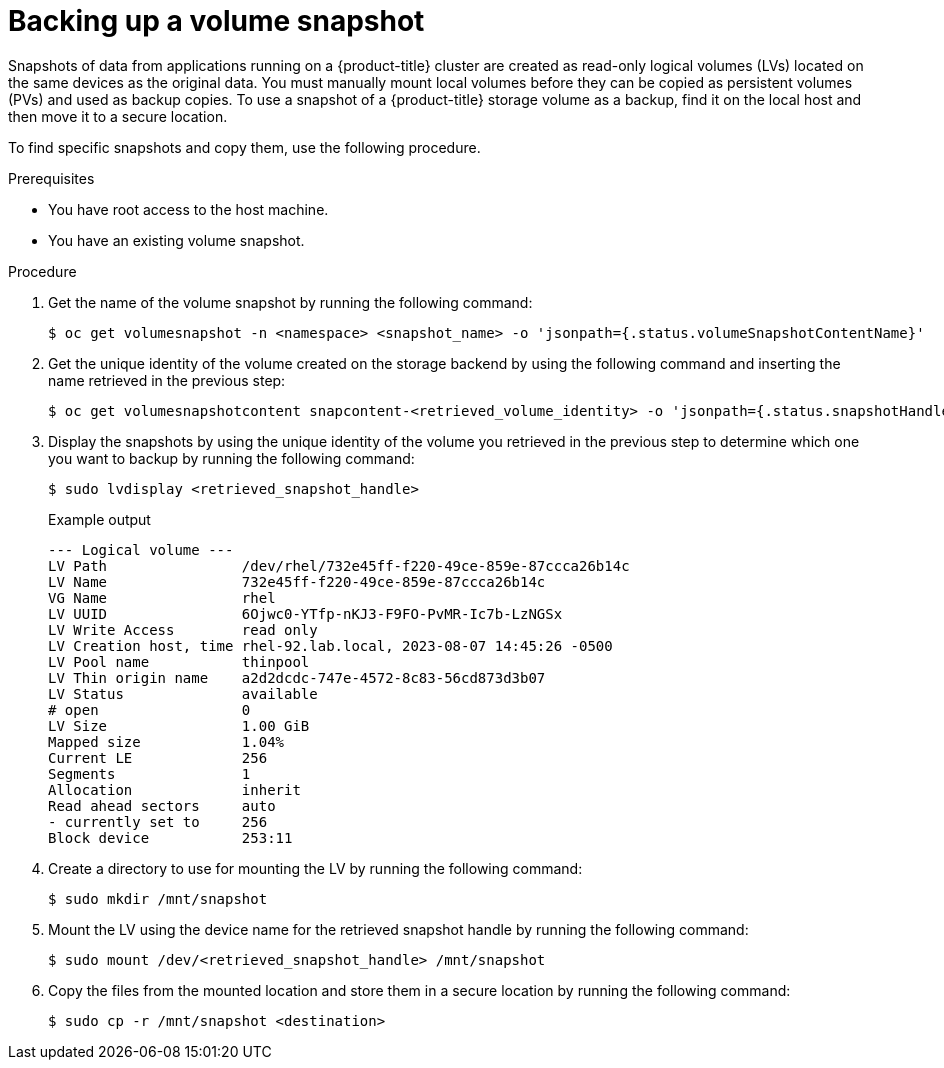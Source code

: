 // Module included in the following assemblies:
//
// microshift/volume-snapshots-microshift.adoc

:_content-type: PROCEDURE
[id="microshift-storage-backup-vol-snaps_{context}"]
= Backing up a volume snapshot

Snapshots of data from applications running on a {product-title} cluster are created as read-only logical volumes (LVs) located on the same devices as the original data. You must manually mount local volumes before they can be copied as persistent volumes (PVs) and used as backup copies. To use a snapshot of a {product-title} storage volume as a backup, find it on the local host and then move it to a secure location.

To find specific snapshots and copy them, use the following procedure.

.Prerequisites

* You have root access to the host machine.
* You have an existing volume snapshot.

.Procedure

. Get the name of the volume snapshot by running the following command:
+
[source,terminal]
----
$ oc get volumesnapshot -n <namespace> <snapshot_name> -o 'jsonpath={.status.volumeSnapshotContentName}'
----

. Get the unique identity of the volume created on the storage backend by using the following command and inserting the name retrieved in the previous step:
+
[source,terminal]
----
$ oc get volumesnapshotcontent snapcontent-<retrieved_volume_identity> -o 'jsonpath={.status.snapshotHandle}'
----

. Display the snapshots by using the unique identity of the volume you retrieved in the previous step to determine which one you want to backup by running the following command:
+
[source,terminal]
----
$ sudo lvdisplay <retrieved_snapshot_handle>
----
+
.Example output

[source,terminal]
----
--- Logical volume ---
LV Path                /dev/rhel/732e45ff-f220-49ce-859e-87ccca26b14c
LV Name                732e45ff-f220-49ce-859e-87ccca26b14c
VG Name                rhel
LV UUID                6Ojwc0-YTfp-nKJ3-F9FO-PvMR-Ic7b-LzNGSx
LV Write Access        read only
LV Creation host, time rhel-92.lab.local, 2023-08-07 14:45:26 -0500
LV Pool name           thinpool
LV Thin origin name    a2d2dcdc-747e-4572-8c83-56cd873d3b07
LV Status              available
# open                 0
LV Size                1.00 GiB
Mapped size            1.04%
Current LE             256
Segments               1
Allocation             inherit
Read ahead sectors     auto
- currently set to     256
Block device           253:11
----

. Create a directory to use for mounting the LV by running the following command:
+
[source,terminal]
----
$ sudo mkdir /mnt/snapshot
----

. Mount the LV using the device name for the retrieved snapshot handle by running the following command:
+
[source,terminal]
----
$ sudo mount /dev/<retrieved_snapshot_handle> /mnt/snapshot
----

. Copy the files from the mounted location and store them in a secure location by running the following command:
+
[source,terminal]
----
$ sudo cp -r /mnt/snapshot <destination>
----